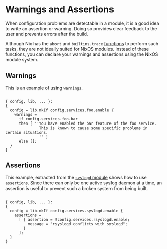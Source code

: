 * Warnings and Assertions
  :PROPERTIES:
  :CUSTOM_ID: sec-assertions
  :END:

When configuration problems are detectable in a module, it is a good
idea to write an assertion or warning. Doing so provides clear feedback
to the user and prevents errors after the build.

Although Nix has the =abort= and =builtins.trace=
[[https://nixos.org/nix/manual/#ssec-builtins][functions]] to perform
such tasks, they are not ideally suited for NixOS modules. Instead of
these functions, you can declare your warnings and assertions using the
NixOS module system.

** Warnings
   :PROPERTIES:
   :CUSTOM_ID: sec-assertions-warnings
   :END:

This is an example of using =warnings=.

#+BEGIN_EXAMPLE

  { config, lib, ... }:
  {
    config = lib.mkIf config.services.foo.enable {
      warnings =
        if config.services.foo.bar
        then [ ''You have enabled the bar feature of the foo service.
                 This is known to cause some specific problems in certain situations.
                 '' ]
        else [];
    }
  }
#+END_EXAMPLE

** Assertions
   :PROPERTIES:
   :CUSTOM_ID: sec-assertions-assertions
   :END:

This example, extracted from the
[[https://github.com/NixOS/nixpkgs/blob/release-17.09/nixos/modules/services/logging/syslogd.nix][=syslogd=
module]] shows how to use =assertions=. Since there can only be one
active syslog daemon at a time, an assertion is useful to prevent such a
broken system from being built.

#+BEGIN_EXAMPLE

  { config, lib, ... }:
  {
    config = lib.mkIf config.services.syslogd.enable {
      assertions =
        [ { assertion = !config.services.rsyslogd.enable;
            message = "rsyslogd conflicts with syslogd";
          }
        ];
    }
  }
#+END_EXAMPLE

